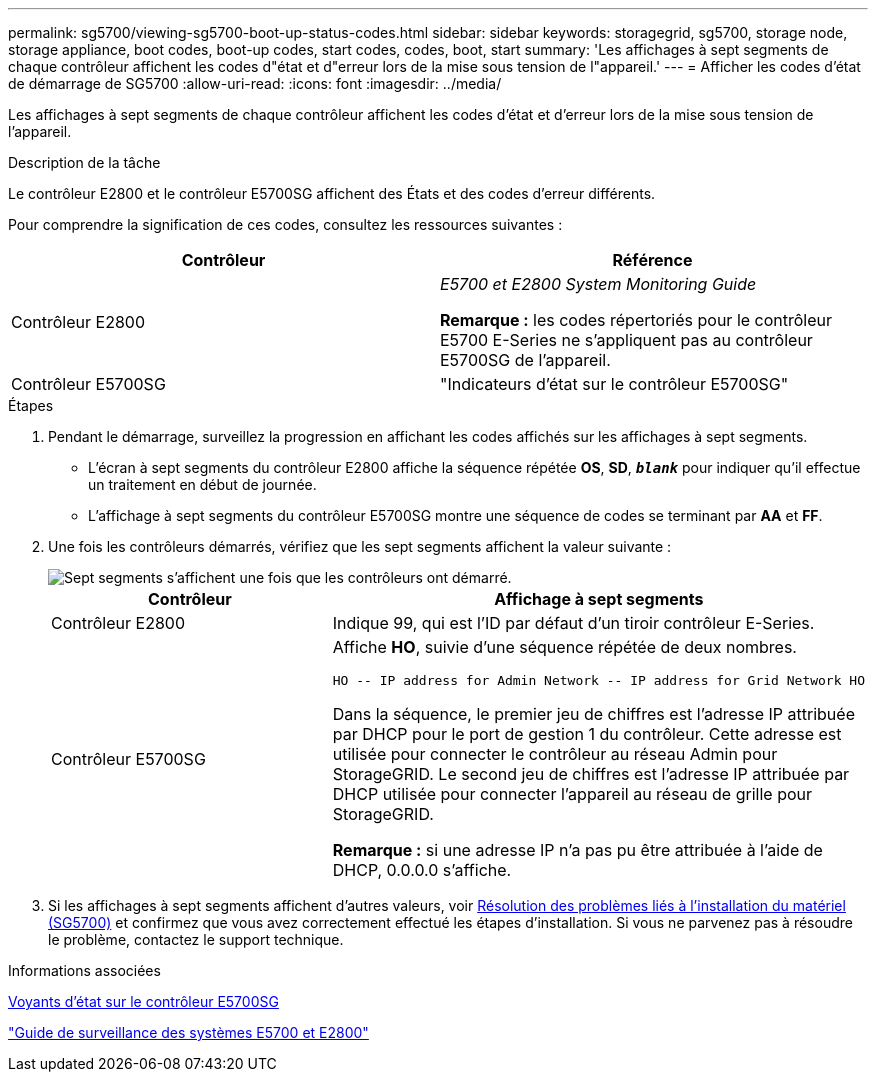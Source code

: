 ---
permalink: sg5700/viewing-sg5700-boot-up-status-codes.html 
sidebar: sidebar 
keywords: storagegrid, sg5700, storage node, storage appliance, boot codes, boot-up codes, start codes, codes, boot, start 
summary: 'Les affichages à sept segments de chaque contrôleur affichent les codes d"état et d"erreur lors de la mise sous tension de l"appareil.' 
---
= Afficher les codes d'état de démarrage de SG5700
:allow-uri-read: 
:icons: font
:imagesdir: ../media/


[role="lead"]
Les affichages à sept segments de chaque contrôleur affichent les codes d'état et d'erreur lors de la mise sous tension de l'appareil.

.Description de la tâche
Le contrôleur E2800 et le contrôleur E5700SG affichent des États et des codes d'erreur différents.

Pour comprendre la signification de ces codes, consultez les ressources suivantes :

|===
| Contrôleur | Référence 


 a| 
Contrôleur E2800
 a| 
_E5700 et E2800 System Monitoring Guide_

*Remarque :* les codes répertoriés pour le contrôleur E5700 E-Series ne s'appliquent pas au contrôleur E5700SG de l'appareil.



 a| 
Contrôleur E5700SG
 a| 
"Indicateurs d'état sur le contrôleur E5700SG"

|===
.Étapes
. Pendant le démarrage, surveillez la progression en affichant les codes affichés sur les affichages à sept segments.
+
** L'écran à sept segments du contrôleur E2800 affiche la séquence répétée *OS*, *SD*, `*_blank_*` pour indiquer qu'il effectue un traitement en début de journée.
** L'affichage à sept segments du contrôleur E5700SG montre une séquence de codes se terminant par *AA* et *FF*.


. Une fois les contrôleurs démarrés, vérifiez que les sept segments affichent la valeur suivante :
+
image::../media/seven_segment_display_codes.gif[Sept segments s'affichent une fois que les contrôleurs ont démarré.]

+
|===
| Contrôleur | Affichage à sept segments 


 a| 
Contrôleur E2800
 a| 
Indique 99, qui est l'ID par défaut d'un tiroir contrôleur E-Series.



 a| 
Contrôleur E5700SG
 a| 
Affiche *HO*, suivie d'une séquence répétée de deux nombres.

[listing]
----
HO -- IP address for Admin Network -- IP address for Grid Network HO
----
Dans la séquence, le premier jeu de chiffres est l'adresse IP attribuée par DHCP pour le port de gestion 1 du contrôleur. Cette adresse est utilisée pour connecter le contrôleur au réseau Admin pour StorageGRID. Le second jeu de chiffres est l'adresse IP attribuée par DHCP utilisée pour connecter l'appareil au réseau de grille pour StorageGRID.

*Remarque :* si une adresse IP n'a pas pu être attribuée à l'aide de DHCP, 0.0.0.0 s'affiche.

|===
. Si les affichages à sept segments affichent d'autres valeurs, voir xref:troubleshooting-hardware-installation.adoc[Résolution des problèmes liés à l'installation du matériel (SG5700)] et confirmez que vous avez correctement effectué les étapes d'installation. Si vous ne parvenez pas à résoudre le problème, contactez le support technique.


.Informations associées
xref:status-indicators-on-e5700sg-controller.adoc[Voyants d'état sur le contrôleur E5700SG]

https://library.netapp.com/ecmdocs/ECMLP2588751/html/frameset.html["Guide de surveillance des systèmes E5700 et E2800"^]

